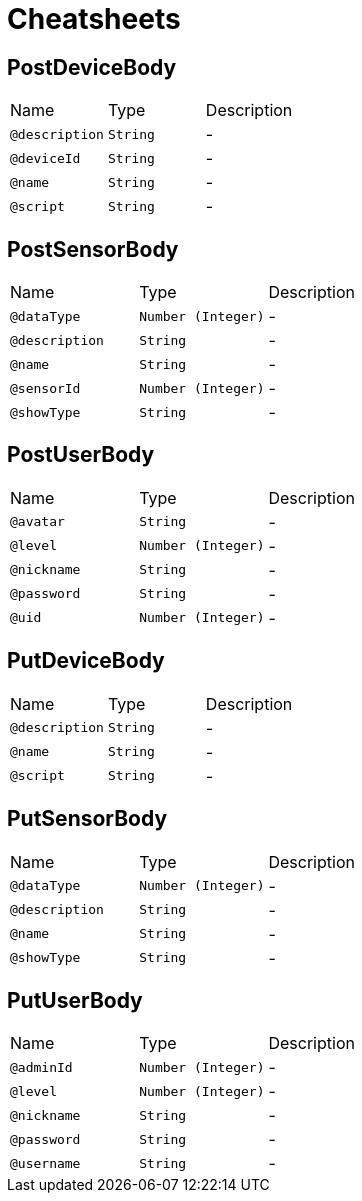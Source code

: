 = Cheatsheets

[[PostDeviceBody]]
== PostDeviceBody


[cols=">25%,25%,50%"]
[frame="topbot"]
|===
^|Name | Type ^| Description
|[[description]]`@description`|`String`|-
|[[deviceId]]`@deviceId`|`String`|-
|[[name]]`@name`|`String`|-
|[[script]]`@script`|`String`|-
|===

[[PostSensorBody]]
== PostSensorBody


[cols=">25%,25%,50%"]
[frame="topbot"]
|===
^|Name | Type ^| Description
|[[dataType]]`@dataType`|`Number (Integer)`|-
|[[description]]`@description`|`String`|-
|[[name]]`@name`|`String`|-
|[[sensorId]]`@sensorId`|`Number (Integer)`|-
|[[showType]]`@showType`|`String`|-
|===

[[PostUserBody]]
== PostUserBody


[cols=">25%,25%,50%"]
[frame="topbot"]
|===
^|Name | Type ^| Description
|[[avatar]]`@avatar`|`String`|-
|[[level]]`@level`|`Number (Integer)`|-
|[[nickname]]`@nickname`|`String`|-
|[[password]]`@password`|`String`|-
|[[uid]]`@uid`|`Number (Integer)`|-
|===

[[PutDeviceBody]]
== PutDeviceBody


[cols=">25%,25%,50%"]
[frame="topbot"]
|===
^|Name | Type ^| Description
|[[description]]`@description`|`String`|-
|[[name]]`@name`|`String`|-
|[[script]]`@script`|`String`|-
|===

[[PutSensorBody]]
== PutSensorBody


[cols=">25%,25%,50%"]
[frame="topbot"]
|===
^|Name | Type ^| Description
|[[dataType]]`@dataType`|`Number (Integer)`|-
|[[description]]`@description`|`String`|-
|[[name]]`@name`|`String`|-
|[[showType]]`@showType`|`String`|-
|===

[[PutUserBody]]
== PutUserBody


[cols=">25%,25%,50%"]
[frame="topbot"]
|===
^|Name | Type ^| Description
|[[adminId]]`@adminId`|`Number (Integer)`|-
|[[level]]`@level`|`Number (Integer)`|-
|[[nickname]]`@nickname`|`String`|-
|[[password]]`@password`|`String`|-
|[[username]]`@username`|`String`|-
|===

